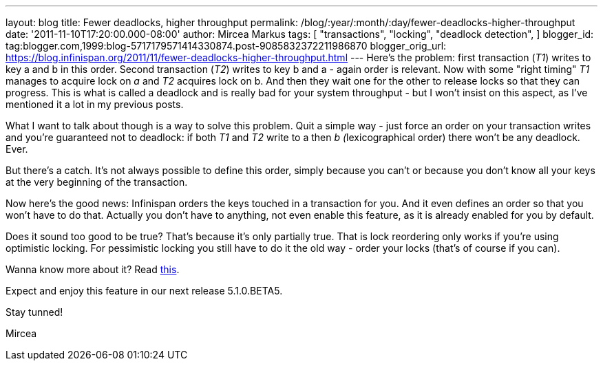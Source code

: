 ---
layout: blog
title: Fewer deadlocks, higher throughput
permalink: /blog/:year/:month/:day/fewer-deadlocks-higher-throughput
date: '2011-11-10T17:20:00.000-08:00'
author: Mircea Markus
tags: [ "transactions",
"locking",
"deadlock detection",
]
blogger_id: tag:blogger.com,1999:blog-5717179571414330874.post-9085832372211986870
blogger_orig_url: https://blog.infinispan.org/2011/11/fewer-deadlocks-higher-throughput.html
---
Here's the problem: first transaction (_T1_) writes to key a and b in
this order. Second transaction (_T2_) writes to key b and a - again
order is relevant. Now with some "right timing" _T1_ manages to acquire
lock on _a_ and _T2_ acquires lock on b. And then they wait one for the
other to release locks so that they can progress. This is what is called
a deadlock and is really bad for your system throughput - but I won't
insist on this aspect, as I've mentioned it a lot in my previous posts.


What I want to talk about though is a way to solve this problem. Quit a
simple way - just force an order on your transaction writes and you're
guaranteed not to deadlock: if both _T1_ and _T2_ write to a then __b
(__lexicographical order) there won't be any deadlock. Ever.

But there's a catch. It's not always possible to define this order,
simply because you can't or because you don't know all your keys at the
very beginning of the transaction.



Now here's the good news: Infinispan orders the keys touched in a
transaction for you. And it even defines an order so that you won't have
to do that. Actually you don't have to anything, not even enable this
feature, as it is already enabled for you by default.

Does it sound too good to be true? That's because it's only partially
true. That is lock reordering only works if you're using optimistic
locking. For pessimistic locking you still have to do it the old way -
order your locks (that's of course if you can).



Wanna know more about it? Read
http://community.jboss.org/wiki/LockReorderingForAvoidingDeadlocks[this].



Expect and enjoy this feature in our next release 5.1.0.BETA5.



Stay tunned!

Mircea

